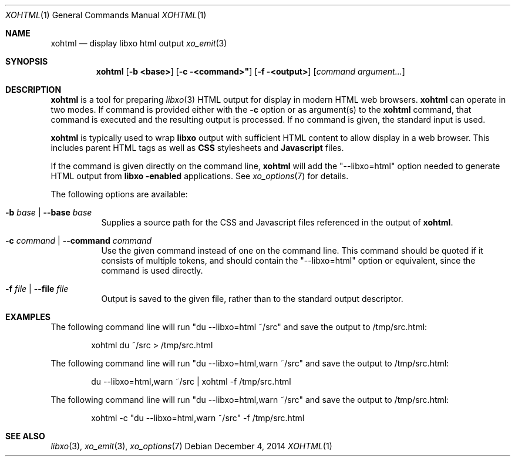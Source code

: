.\" #
.\" # Copyright (c) 2015, Juniper Networks, Inc.
.\" # All rights reserved.
.\" # This SOFTWARE is licensed under the LICENSE provided in the
.\" # ../Copyright file. By downloading, installing, copying, or 
.\" # using the SOFTWARE, you agree to be bound by the terms of that
.\" # LICENSE.
.\" # Phil Shafer, July 2014
.\" 
.Dd December 4, 2014
.Dt XOHTML 1
.Os
.Sh NAME
.Nm xohtml
.Nd display libxo html output
.Xr xo_emit 3
.Sh SYNOPSIS
.Nm xohtml
.Op Fl "b <base>"
.Op Fl "c" <command>"
.Op Fl "f" <output>
.Op Ar command argument...
.Sh DESCRIPTION
.Nm
is a tool for preparing
.Xr libxo 3
HTML output for display in modern HTML web browsers.
.Nm
can operate in two modes.
If command is provided
either with the
.Fl c
option or as argument(s) to the
.Nm
command, that command is executed and the resulting output is processed.
If no command is given, the
standard input is used.
.Pp
.Nm
is typically used to wrap
.Nm libxo
output with sufficient HTML content to allow display in a web browser.
This includes parent HTML tags as well as
.Nm CSS
stylesheets and
.Nm Javascript
files.
.Pp
If the command is given directly on the command line,
.Nm
will add the "--libxo=html" option needed to generate HTML output
from
.Nm libxo "-enabled"
applications.  See
.Xr xo_options 7
for details.
.Pp
The following options are available:
.Bl -tag -width indent
.It Ic -b Ar base | Ic --base Ar base
Supplies a source path for the CSS and Javascript files referenced in
the output of
.Nm xohtml .
.It Ic -c Ar command | Ic --command Ar command
Use the given command instead of one on the command line.
This command should be quoted if it consists of multiple tokens, and
should contain the "--libxo=html" option or equivalent, since the
command is used directly.
.It Ic -f Ar file | Ic --file Ar file
Output is saved to the given file, rather than to the standard output
descriptor.
.El
.Pp
.Sh EXAMPLES
The following command line will run "du --libxo=html ~/src" and save
the output to /tmp/src.html:
.Bd -literal -offset indent
    xohtml du ~/src > /tmp/src.html
.Ed
.Pp
The following command line will run "du --libxo=html,warn ~/src" and save
the output to /tmp/src.html:
.Bd -literal -offset indent
    du --libxo=html,warn ~/src | xohtml -f /tmp/src.html
.Ed
.Pp
The following command line will run "du --libxo=html,warn ~/src" and save
the output to /tmp/src.html:
.Bd -literal -offset indent
    xohtml -c "du --libxo=html,warn ~/src" -f /tmp/src.html
.Ed
.Pp
.Sh SEE ALSO
.Xr libxo 3 ,
.Xr xo_emit 3 ,
.Xr xo_options 7
